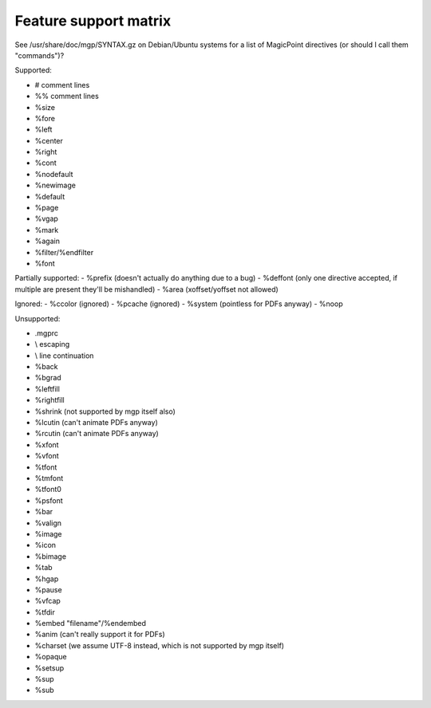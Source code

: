Feature support matrix
----------------------

See /usr/share/doc/mgp/SYNTAX.gz on Debian/Ubuntu systems for a list of
MagicPoint directives (or should I call them "commands")?

Supported:

- # comment lines
- %% comment lines
- %size
- %fore
- %left
- %center
- %right
- %cont
- %nodefault
- %newimage
- %default
- %page
- %vgap
- %mark
- %again
- %filter/%endfilter
- %font

Partially supported:
- %prefix (doesn't actually do anything due to a bug)
- %deffont (only one directive accepted, if multiple are present they'll be mishandled)
- %area (xoffset/yoffset not allowed)

Ignored:
- %ccolor (ignored)
- %pcache (ignored)
- %system (pointless for PDFs anyway)
- %noop

Unsupported:

- .mgprc
- \\ escaping
- \\ line continuation
- %back
- %bgrad
- %leftfill
- %rightfill
- %shrink (not supported by mgp itself also)
- %lcutin (can't animate PDFs anyway)
- %rcutin (can't animate PDFs anyway)
- %xfont
- %vfont
- %tfont
- %tmfont
- %tfont0
- %psfont
- %bar
- %valign
- %image
- %icon
- %bimage
- %tab
- %hgap
- %pause
- %vfcap
- %tfdir
- %embed "filename"/%endembed
- %anim (can't really support it for PDFs)
- %charset (we assume UTF-8 instead, which is not supported by mgp itself)
- %opaque
- %setsup
- %sup
- %sub
